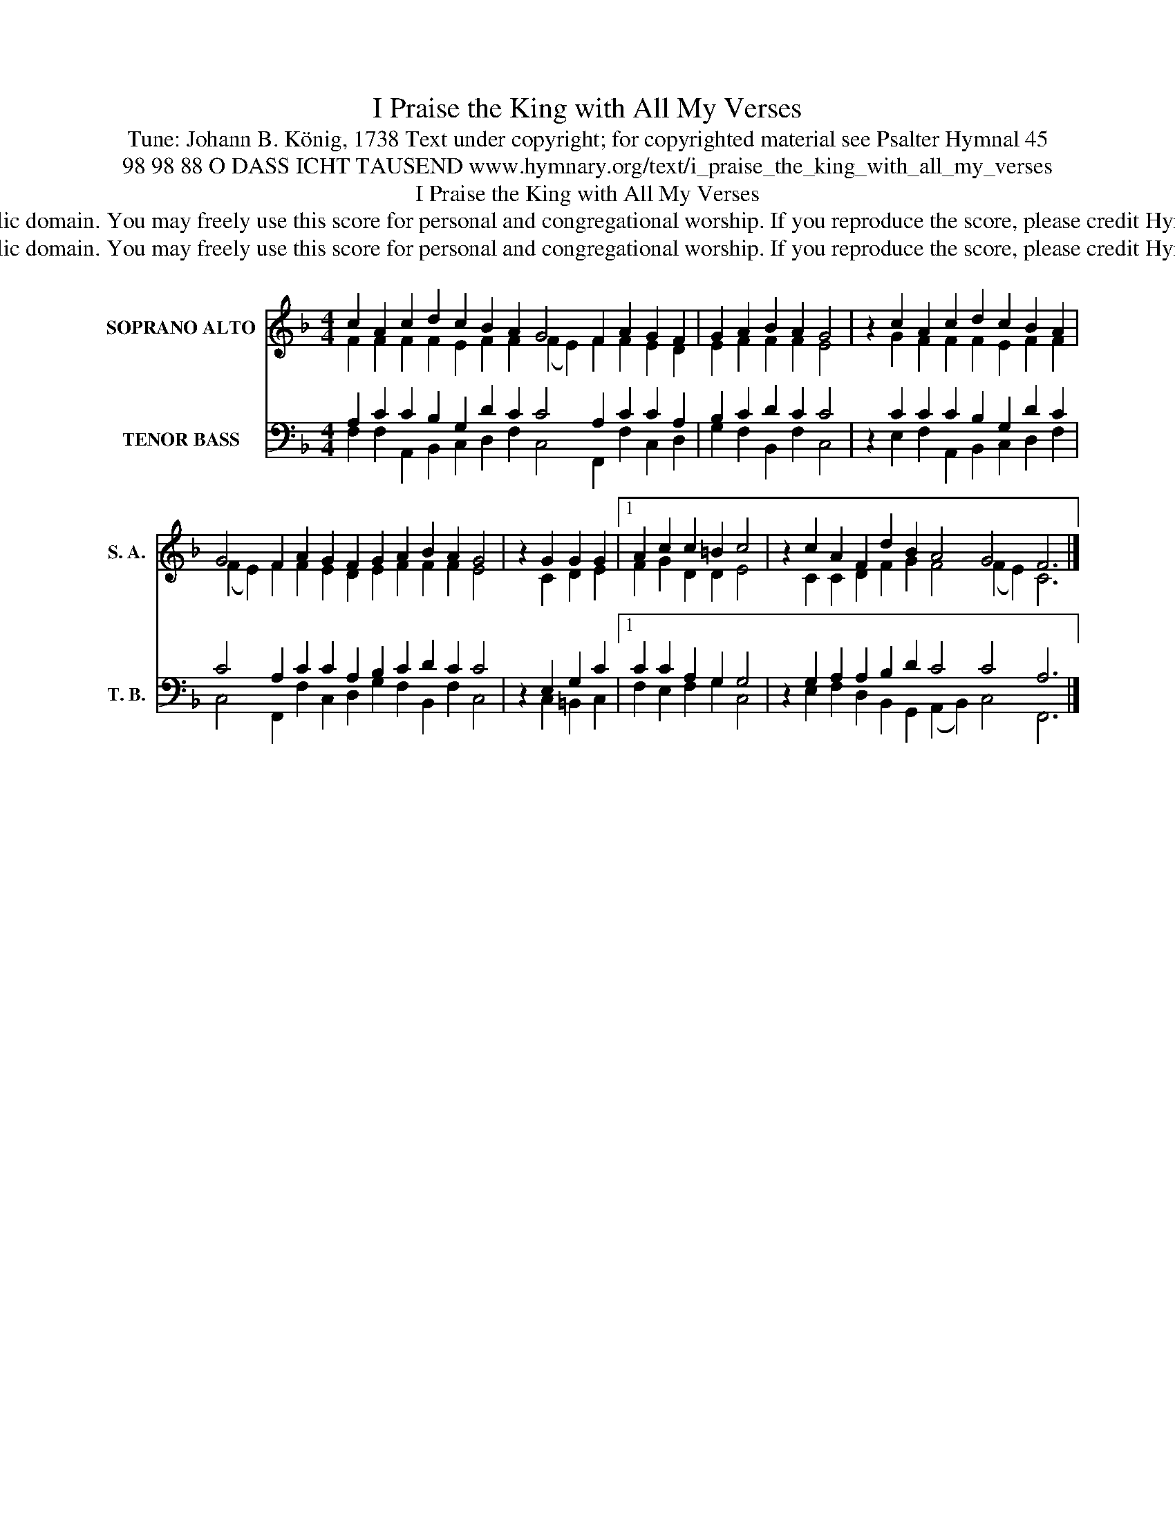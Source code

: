X:1
T:I Praise the King with All My Verses
T:Tune: Johann B. König, 1738 Text under copyright; for copyrighted material see Psalter Hymnal 45
T:98 98 88 O DASS ICHT TAUSEND www.hymnary.org/text/i_praise_the_king_with_all_my_verses 
T:I Praise the King with All My Verses
T: This music is in the public domain. You may freely use this score for personal and congregational worship. If you reproduce the score, please credit Hymnary.org as the source. 
T: This music is in the public domain. You may freely use this score for personal and congregational worship. If you reproduce the score, please credit Hymnary.org as the source. 
Z:This music is in the public domain. You may freely use this score for personal and congregational worship. If you reproduce the score, please credit Hymnary.org as the source.
%%score ( 1 2 ) ( 3 4 )
L:1/8
M:4/4
K:F
V:1 treble nm="SOPRANO ALTO" snm="S. A."
V:2 treble 
V:3 bass nm="TENOR BASS" snm="T. B."
V:4 bass 
V:1
 c2 A2 c2 d2 c2 B2 A2 G4 F2 A2 G2 F2 | G2 A2 B2 A2 G4 | z2 c2 A2 c2 d2 c2 B2 A2 | %3
 G4 F2 A2 G2 F2 G2 A2 B2 A2 G4 | z2 G2 G2 G2 |1 A2 c2 c2 =B2 c4 | z2 c2 A2 F2 d2 B2 A4 G4 F6 |] %7
V:2
 F2 F2 F2 F2 E2 F2 F2 (F2 E2) F2 F2 E2 D2 | E2 F2 F2 F2 E4 | x2 G2 F2 F2 F2 E2 F2 F2 | %3
 (F2 E2) F2 F2 E2 D2 E2 F2 F2 F2 E4 | x2 C2 D2 E2 |1 F2 G2 D2 D2 E4 | %6
 x2 C2 C2 D2 F2 G2 F4 (F2 E2) C6 |] %7
V:3
 A,2 C2 C2 B,2 G,2 D2 C2 C4 A,2 C2 C2 A,2 | B,2 C2 D2 C2 C4 | z2 C2 C2 C2 B,2 G,2 D2 C2 | %3
 C4 A,2 C2 C2 A,2 B,2 C2 D2 C2 C4 | z2 E,2 G,2 C2 |1 C2 C2 A,2 G,2 G,4 | %6
 z2 G,2 A,2 A,2 B,2 D2 C4 C4 A,6 |] %7
V:4
 F,2 F,2 A,,2 B,,2 C,2 D,2 F,2 C,4 F,,2 F,2 C,2 D,2 | G,2 F,2 B,,2 F,2 C,4 | %2
 x2 E,2 F,2 A,,2 B,,2 C,2 D,2 F,2 | C,4 F,,2 F,2 C,2 D,2 G,2 F,2 B,,2 F,2 C,4 | x2 C,2 =B,,2 C,2 |1 %5
 F,2 E,2 F,2 G,2 C,4 | x2 E,2 F,2 D,2 B,,2 G,,2 (A,,2 B,,2) C,4 F,,6 |] %7

